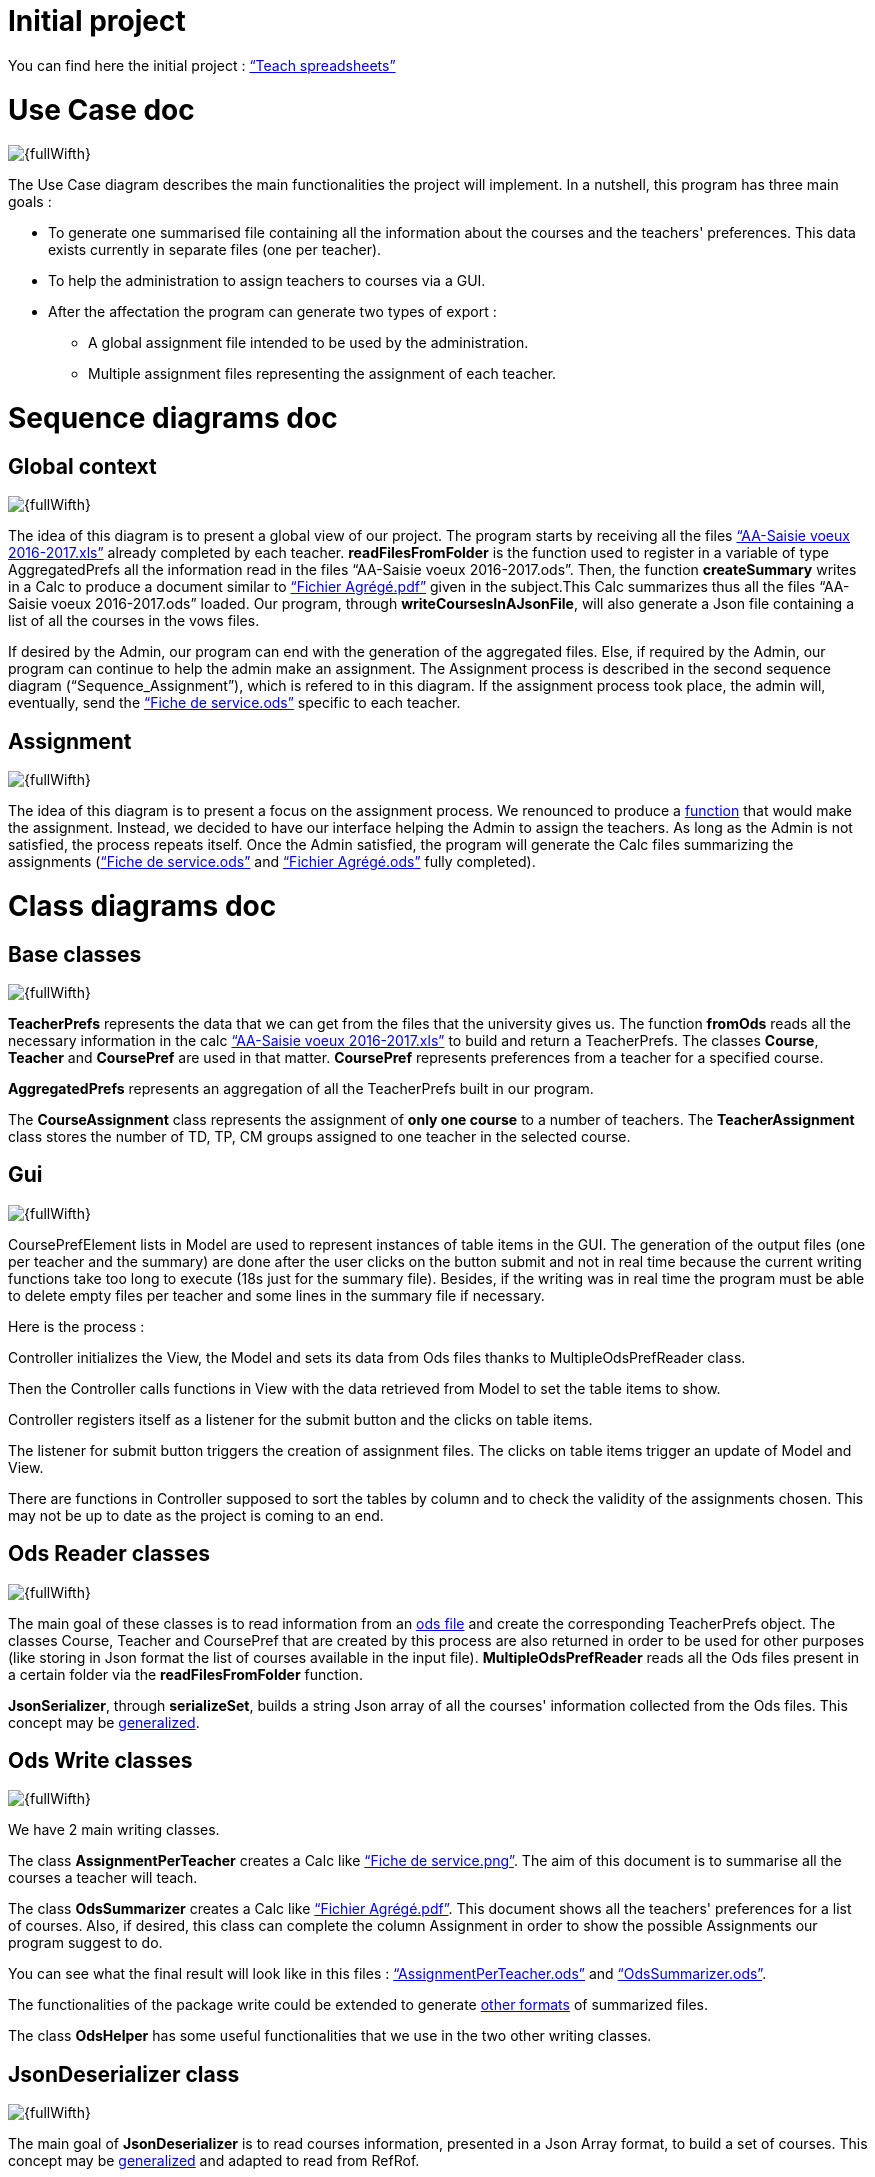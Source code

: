 = Initial project

You can find here the initial project : link:https://github.com/oliviercailloux/projets/blob/master/%C3%89nonc%C3%A9s/Teach%20spreadsheets.adoc[“Teach spreadsheets”]

[[UseCaseDiag]]
= Use Case doc

image::Images\Use_global.PNG[{fullWifth}]

The Use Case diagram describes the main functionalities the project will implement. In a nutshell, this program has three main goals :

* To generate one summarised file containing all the information about the courses and the teachers' preferences. This data exists currently in separate files (one per teacher).
* To help the administration to assign teachers to courses via a GUI.
* After the affectation the program can generate two types of export :
** A global assignment file intended to be used by the administration.
** Multiple assignment files representing the assignment of each teacher.

[[SeqDiag]]
= Sequence diagrams doc

== Global context 

image::Images\Sequence_Global_context.PNG[{fullWifth}]

The idea of this diagram is to present a global view of our project. The program starts by receiving all the files link:https://github.com/oliviercailloux/projets/raw/master/Voeux/AA%20-%20Saisie%20des%20voeux%202016-2017.xls[“AA-Saisie voeux 2016-2017.xls”] already completed by each teacher. *readFilesFromFolder* is the function used to register in a variable of type AggregatedPrefs all the information read in the files “AA-Saisie voeux 2016-2017.ods”. Then, the function *createSummary* writes in a Calc to produce a document similar to https://github.com/oliviercailloux/projets/raw/master/Voeux/Fichier%20Agrégé.pdf[“Fichier Agrégé.pdf”] given in the subject.This Calc summarizes thus all the files “AA-Saisie voeux 2016-2017.ods” loaded.
Our program, through *writeCoursesInAJsonFile*, will also generate a Json file containing a list of all the courses in the vows files.

If desired by the Admin, our program can end with the generation of the aggregated files. Else, if required by the Admin, our program can continue to help the admin make an assignment. The Assignment process is described in the second sequence diagram (“Sequence_Assignment”), which is refered to in this diagram. If the assignment process took place, the admin will, eventually, send the link:https://github.com/oliviercailloux/projets/raw/master/Voeux/Fiche%20de%20service.png[“Fiche de service.ods”] specific to each teacher. 

== Assignment

image::Images\Sequence_Assignment.PNG[{fullWifth}]

The idea of this diagram is to present a focus on the assignment process. We renounced to produce a link:Advice.adoc#Assignment[function] that would make the assignment. Instead, we decided to have our interface helping the Admin to assign the teachers. As long as the Admin is not satisfied, the process repeats itself. Once the Admin satisfied, the program will generate the Calc files summarizing the assignments (link:https://github.com/oliviercailloux/projets/raw/master/Voeux/Fiche%20de%20service.png[“Fiche de service.ods”] and link:https://github.com/oliviercailloux/projets/raw/master/Voeux/Fichier%20Agrégé.pdf[“Fichier Agrégé.ods”] fully completed).

[[ClassDiag]]
= Class diagrams doc
== Base classes
image::Images\Class_assignment.PNG[{fullWifth}]

*TeacherPrefs* represents the data that we can get from the files that the university gives us. The function *fromOds* reads all the necessary information in the calc link:https://github.com/oliviercailloux/projets/raw/master/Voeux/AA%20-%20Saisie%20des%20voeux%202016-2017.xls[“AA-Saisie voeux 2016-2017.xls”] to build and return a TeacherPrefs.
The classes *Course*, *Teacher* and *CoursePref* are used in that matter.
*CoursePref* represents preferences from a teacher for a specified course.

*AggregatedPrefs* represents an aggregation of all the TeacherPrefs built in our program.

The *CourseAssignment* class represents the assignment of *only one course* to a number of teachers. The *TeacherAssignment* class stores the number of TD, TP, CM groups assigned to one teacher in the selected course. +

== Gui
image::Images\Class_Gui.PNG[{fullWifth}]

CoursePrefElement lists in Model are used to represent instances of table items in the GUI. The generation of the output files (one per teacher and the summary) are done after the user clicks on the button submit and not in real time because the current writing functions take too long to execute (18s just for the summary file). Besides, if the writing was in real time the program must be able to delete empty files per teacher and some lines in the summary file if necessary.

Here is the process :

Controller initializes the View, the Model and sets its data from Ods files thanks to MultipleOdsPrefReader class.

Then the Controller calls functions in View with the data retrieved from Model to set the table items to show.

Controller registers itself as a listener for the submit button and the clicks on table items.

The listener for submit button triggers the creation of assignment files. The clicks on table items trigger an update of Model and View.

There are functions in Controller supposed to sort the tables by column and to check the validity of the assignments chosen. This may not be up to date as the project is coming to an end.

== Ods Reader classes
image::Images\Class_ODS_Read.PNG[{fullWifth}]

The main goal of these classes is to read information from an link:https://github.com/oliviercailloux/projets/raw/master/Voeux/AA%20-%20Saisie%20des%20voeux%202016-2017.xls[ods file] and create the corresponding TeacherPrefs object. The classes Course, Teacher and CoursePref that are created by this process are also returned in order to be used for other purposes (like storing in Json format the list of courses available in the input file).
*MultipleOdsPrefReader* reads all the Ods files present in a certain folder via the *readFilesFromFolder* function.

*JsonSerializer*, through *serializeSet*, builds a string Json array of all the courses' information collected from the Ods files. This concept may be link:Advice.adoc#JsonSerializer[generalized].


== Ods Write classes
image::Images\Class_ODS_Write.PNG[{fullWifth}]

We have 2 main writing classes. +

The class *AssignmentPerTeacher* creates a Calc like link:https://github.com/oliviercailloux/projets/raw/master/Voeux/Fiche%20de%20service.png[“Fiche de service.png”]. The aim of this document is to summarise all the courses a teacher will teach.

The class *OdsSummarizer* creates a Calc like link:https://github.com/oliviercailloux/projets/raw/master/Voeux/Fichier%20Agrégé.pdf[“Fichier Agrégé.pdf”]. This document shows all the teachers' preferences for a list of courses. Also, if desired, this class can complete the column Assignment in order to show the possible Assignments our program suggest to do.


You can see what the final result will look like in this files :  link:Documents\AssignmentPerTeacher.ods[“AssignmentPerTeacher.ods”] and link:Documents\OdsSummarizer.ods[“OdsSummarizer.ods”]. +

The functionalities of the package write could be extended to generate link:Advice.adoc#Write[other formats] of summarized files.

The class *OdsHelper* has some useful functionalities that we use in the two other writing classes.


== JsonDeserializer class
image::Images\Class_Json_Deserializer.PNG[{fullWifth}]

The main goal of *JsonDeserializer* is to read courses information, presented in a Json Array format, to build a set of courses. This concept may be link:Advice.adoc#JsonDeserializer[generalized] and adapted to read from RefRof.


*InputVowsFile* deals with the files link:https://github.com/oliviercailloux/projets/raw/master/Voeux/AA%20-%20Saisie%20des%20voeux%202016-2017.xls[“AA-Saisie voeux 2016-2017.xls”]. The method *createPersonalizedFiles* creates personalized calc files, by completing the sheet "Emploi du temps", and puts them in a specified directory. This class was not implemented because we renounced working on RefRof to get the teachers' information.

[[GuiDescription]]
= Gui description

The aim of this gui is to simplify the assignment process by displaying all the theachers' preferences and the courses in one place.In addition, the user can do the assignment via this gui.

image::Images\gui.png[{fullWifth}]

When the user runs this program, he will be met with this interface with all the preferences of all the teachers in the left table (If there's a problem with the reading of the input files an error message will shown instead).The user then can choose to move some of these preferences to the middle table by clicking on the item.The items in the middle table
are considered as selected preferences and represents the preferences that the user accepts. After all the wanted preferences are selected, the user can click on the submit button to generate the
assignment files.

Some notes:

* The table on the right shows all the courses.The user can check it to know the maximum number of each group in each course.
* One item in the left or middle concerns exactly one group.For example, if a teacher wants to teach 2 groups of CM for the course Algèbre then there will be two items (one for each group) in the left table at the start of the program.
* The user can undo a selected preference by clicking on the item in the middle table.
* Some mechanism will later be implemented to signal to the user that he can't select a certain preference if the maximum number of group is already reached. For example if we have a course that accepts only 1 group of TD and there is one item on the middle table concerning 1 TD of that course than the user shouldn't be able to select another group of TD for this course from the left table.
* Another mechanism will later be implemented to signal the user when all the groups have a selected teacher.
